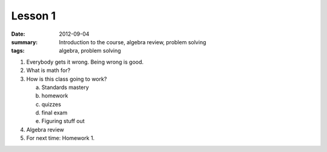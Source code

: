 Lesson 1
########

:date: 2012-09-04
:summary: Introduction to the course, algebra review, problem solving
:tags: algebra, problem solving


1. Everybody gets it wrong.  Being wrong is good.

2. What is math for?

3. How is this class going to work?

   a. Standards mastery
   b. homework
   c. quizzes
   d. final exam
   e. Figuring stuff out

4. Algebra review

5. For next time: Homework 1.
   
